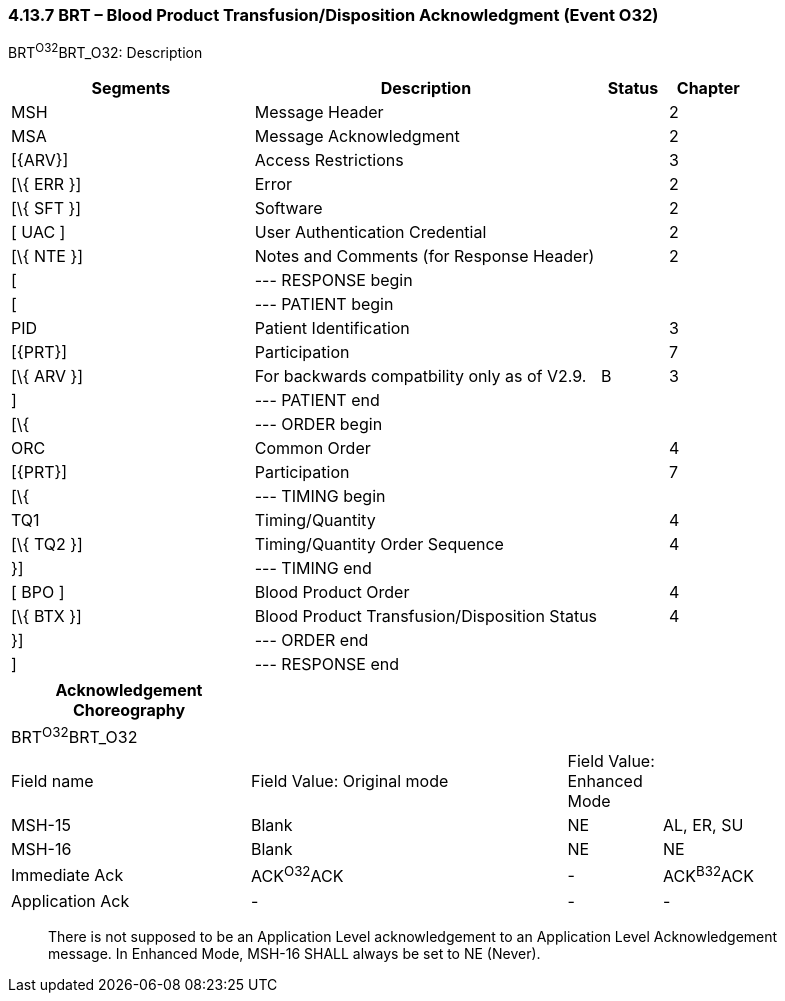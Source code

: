 === 4.13.7 BRT – Blood Product Transfusion/Disposition Acknowledgment (Event O32)

BRT^O32^BRT_O32: Description

[width="100%",cols="33%,47%,9%,11%",options="header",]
|===
|Segments |Description |Status |Chapter
|MSH |Message Header | |2
|MSA |Message Acknowledgment | |2
|[\{ARV}] |Access Restrictions | |3
|[\{ ERR }] |Error | |2
|[\{ SFT }] |Software | |2
|[ UAC ] |User Authentication Credential | |2
|[\{ NTE }] |Notes and Comments (for Response Header) | |2
|[ |--- RESPONSE begin | |
|[ |--- PATIENT begin | |
|PID |Patient Identification | |3
|[\{PRT}] |Participation | |7
|[\{ ARV }] |For backwards compatbility only as of V2.9. |B |3
|] |--- PATIENT end | |
|[\{ |--- ORDER begin | |
|ORC |Common Order | |4
|[\{PRT}] |Participation | |7
|[\{ |--- TIMING begin | |
|TQ1 |Timing/Quantity | |4
|[\{ TQ2 }] |Timing/Quantity Order Sequence | |4
|}] |--- TIMING end | |
|[ BPO ] |Blood Product Order | |4
|[\{ BTX }] |Blood Product Transfusion/Disposition Status | |4
|}] |--- ORDER end | |
|] |--- RESPONSE end | |
|===

[width="100%",cols="28%,37%,11%,24%",options="header",]
|===
|Acknowledgement Choreography | | |
|BRT^O32^BRT_O32 | | |
|Field name |Field Value: Original mode |Field Value: Enhanced Mode |
|MSH-15 |Blank |NE |AL, ER, SU
|MSH-16 |Blank |NE |NE
|Immediate Ack |ACK^O32^ACK |- |ACK^B32^ACK
|Application Ack |- |- |-
|===

____
There is not supposed to be an Application Level acknowledgement to an Application Level Acknowledgement message. In Enhanced Mode, MSH-16 SHALL always be set to NE (Never).
____


